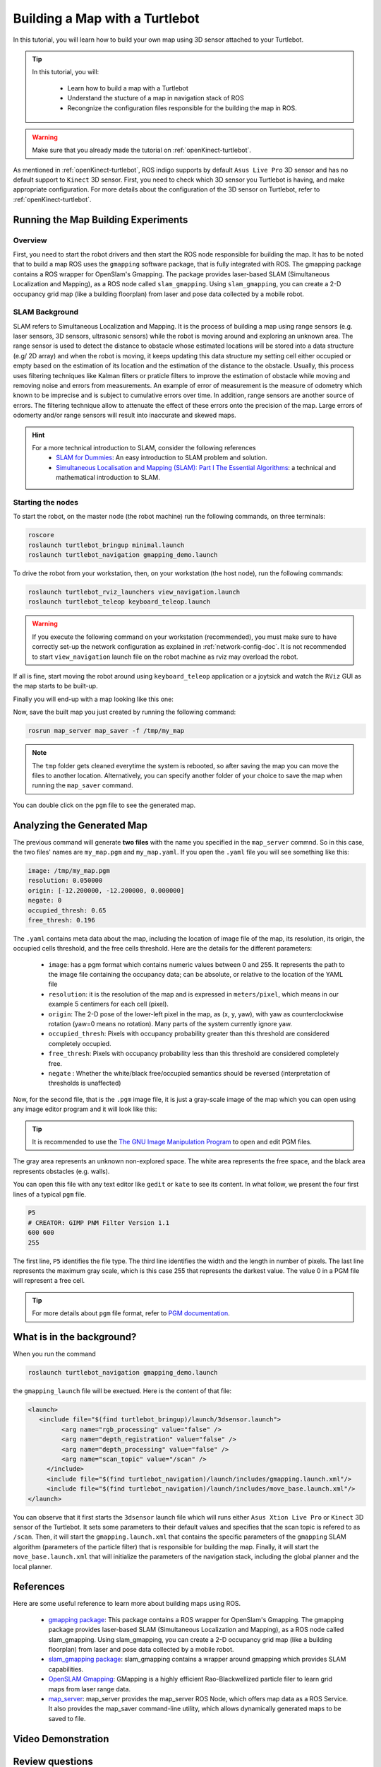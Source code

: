 
.. _create-map-kenict:

===============================
Building a Map with a Turtlebot
===============================

In this tutorial, you will learn how to build your own map using 3D sensor attached to your Turtlebot. 

.. tip ::

   In this tutorial, you will:

      * Learn how to build a map with a Turtlebot
      * Understand the stucture of a map in navigation stack of ROS
      * Recongnize the configuration files responsible for the building the map in ROS. 

.. WARNING::
    Make sure that you already made the tutorial on :ref:`openKinect-turtlebot`.

As mentioned in :ref:`openKinect-turtlebot`, ROS indigo supports by default ``Asus Live Pro`` 3D sensor and has no default support to ``Kinect`` 3D sensor. 
First, you need to check which 3D sensor you Turtlebot is having, and make appropriate configuration. For more details about the configuration of the 3D sensor on Turtlebot, refer to :ref:`openKinect-turtlebot`.


Running the Map Building Experiments
====================================

Overview
--------

First, you need to start the robot drivers and then start the ROS node responsible for building the map. 
It has to be noted that to build a map ROS uses the ``gmapping`` software package, that is fully integrated with ROS. 
The gmapping package contains a ROS wrapper for OpenSlam's Gmapping. 
The  package provides laser-based SLAM (Simultaneous Localization and Mapping), as a ROS node called ``slam_gmapping``. Using ``slam_gmapping``, you can create a 2-D occupancy grid map (like a building floorplan) from laser and pose data collected by a mobile robot. 

SLAM Background
---------------
SLAM refers to Simultaneous Localization and Mapping. It is the process of building a map using range sensors (e.g. laser sensors, 3D sensors, ultrasonic sensors) while the robot is moving around and exploring an unknown area.
The range sensor is used to detect the distance to obstacle whose estimated locations will be stored into a data structure (e.g/ 2D array) and when the robot is moving, it keeps updating this data structure my setting cell either occupied or empty based on the estimation of its location and the estimation of the distance to the obstacle. 
Usually, this process uses filtering techniques like Kalman filters or praticle filters to improve the estimation of obstacle while moving and removing noise and errors from measurements.
An example of error of measurement is the measure of odometry which known to be imprecise and is subject to cumulative errors over time. In addition, range sensors are another source of errors.
The filtering technique allow to attenuate the effect of these errors onto the precision of the map. Large errors of odomerty and/or range sensors will result into inaccurate and skewed maps.   

.. hint::
   For a more technical introduction to SLAM, consider the following references
      * `SLAM for Dummies <http://ocw.mit.edu/courses/aeronautics-and-astronautics/16-412j-cognitive-robotics-spring-2005/projects/1aslam_blas_repo.pdf>`_: An easy introduction to SLAM problem and solution. 
      * `Simultaneous Localisation and Mapping (SLAM): Part I The Essential Algorithms <https://people.eecs.berkeley.edu/~pabbeel/cs287-fa09/readings/Durrant-Whyte_Bailey_SLAM-tutorial-I.pdf>`_: a technical and mathematical introduction to SLAM. 
      

Starting the nodes
------------------
To start the robot, on the master node (the robot machine) run the following commands, on three terminals: 

.. code-block:: bash
	
	roscore
	roslaunch turtlebot_bringup minimal.launch
	roslaunch turtlebot_navigation gmapping_demo.launch

To drive the robot from your workstation, then, on your workstation (the host node), run the following commands:

.. code-block:: bash

	roslaunch turtlebot_rviz_launchers view_navigation.launch
	roslaunch turtlebot_teleop keyboard_teleop.launch

.. WARNING::
    If you execute the following command on your workstation (recommended), you must make sure to have correctly set-up the network configuration as explained in :ref:`network-config-doc`.
    It is not recommended to start ``view_navigation`` launch file on the robot machine as rviz may overload the robot. 


If all is fine, start moving the robot around using ``keyboard_teleop`` application or a joytsick and watch the ``RViz`` GUI as the map starts to be built-up. 

Finally you will end-up with a map looking like this one:

.. image:: images/kenict_map.png
    :align: center

Now, save the built map you just created by running the following command:

.. code-block:: bash
	
	rosrun map_server map_saver -f /tmp/my_map

.. NOTE::
	The ``tmp`` folder gets cleaned everytime the system is rebooted, so after saving the map you can move the files to another location. Alternatively, you can specify another folder of your choice to save the map when running the ``map_saver`` command. 

You can double click on the ``pgm`` file to see the generated map. 



Analyzing the Generated Map
===========================

The previous command will generate **two files** with the name you specified in the ``map_server`` commnd. 
So in this case, the two files' names are ``my_map.pgm`` and ``my_map.yaml``. 
If you open the ``.yaml`` file you will see something like this:

.. code-block:: yaml

	image: /tmp/my_map.pgm
	resolution: 0.050000
	origin: [-12.200000, -12.200000, 0.000000]
	negate: 0
	occupied_thresh: 0.65
	free_thresh: 0.196

The ``.yaml`` contains meta data about the map, including the location of image file of the map, its resolution, its origin, the occupied cells threshold, and the free cells threshold. 
Here are the details for the different parameters:

   * ``image``: has a pgm format which contains numeric values between 0 and 255. It represents the path to the image file containing the occupancy data; can be absolute, or relative to the location of the YAML file
   * ``resolution``: it is the resolution of the map and is expressed in ``meters/pixel``, which means in our example 5 centimers for each cell (pixel).  
   * ``origin``: The 2-D pose of the lower-left pixel in the map, as (x, y, yaw), with yaw as counterclockwise rotation (yaw=0 means no rotation). Many parts of the system currently ignore yaw.
   * ``occupied_thresh``: Pixels with occupancy probability greater than this threshold are considered completely occupied.
   * ``free_thresh``: Pixels with occupancy probability less than this threshold are considered completely free.
   * ``negate`` : Whether the white/black free/occupied semantics should be reversed (interpretation of thresholds is unaffected)

Now, for the second file, that is the ``.pgm`` image file, it is just a gray-scale image of the map which you can open using any image editor program and it will look like this:

.. image:: images/pgm_map.png
	:align: center 
   
.. TIP::
   It is recommended to use the `The GNU Image Manipulation Program <https://www.gimp.org/>`_ to open and edit PGM files. 
   
The gray area represents an unknown non-explored space. 
The white area represents the free space, and the black area represents obstacles (e.g. walls). 

You can open this file with any text editor like ``gedit`` or ``kate`` to see its content. 
In what follow, we present the four first lines of a typical ``pgm`` file. 
 
.. code-block:: xml
   
   P5
   # CREATOR: GIMP PNM Filter Version 1.1
   600 600
   255
   
The first line, ``P5`` identifies the file type. 
The third line identifies the width and the length in number of pixels. 
The last line represents the maximum gray scale, which is this case 255 that represents the darkest value. The value 0 in a PGM file will represent a free cell. 

.. TIP::
   For more details about ``pgm`` file format, refer to `PGM documentation <http://netpbm.sourceforge.net/doc/pgm.html>`_. 

What is in the background?
==========================
When you run the command

.. code-block:: bash
   
   roslaunch turtlebot_navigation gmapping_demo.launch
   
the ``gmapping_launch`` file will be exectued. Here is the content of that file:

.. code-block:: xml

   <launch>
      <include file="$(find turtlebot_bringup)/launch/3dsensor.launch">
            <arg name="rgb_processing" value="false" />
            <arg name="depth_registration" value="false" />
            <arg name="depth_processing" value="false" />
            <arg name="scan_topic" value="/scan" />
        </include>
        <include file="$(find turtlebot_navigation)/launch/includes/gmapping.launch.xml"/>
        <include file="$(find turtlebot_navigation)/launch/includes/move_base.launch.xml"/>
   </launch>

You can observe that it first starts the ``3dsensor`` launch file which will runs either ``Asus Xtion Live Pro`` or ``Kinect`` 3D sensor of the Turtlebot. 
It sets some parameters to their default values and specifies that the scan topic is refered to as ``/scan``.
Then, it will start the ``gmapping.launch.xml`` that contains the specific parameters of the ``gmapping`` SLAM algorithm (parameters of the particle filter) that is responsible for building the map.
Finally, it will start the ``move_base.launch.xml`` that will initialize the parameters of the navigation stack, including the global planner and the local planner. 


References
==========
Here are some useful reference to learn more about building maps using ROS. 

   * `gmapping package <http://wiki.ros.org/gmapping>`_: This package contains a ROS wrapper for OpenSlam's Gmapping. The gmapping package provides laser-based SLAM (Simultaneous Localization and Mapping), as a ROS node called slam_gmapping. Using slam_gmapping, you can create a 2-D occupancy grid map (like a building floorplan) from laser and pose data collected by a mobile robot.
   * `slam_gmapping package <http://wiki.ros.org/slam_gmapping>`_: slam_gmapping contains a wrapper around gmapping which provides SLAM capabilities.
   * `OpenSLAM Gmapping <https://www.openslam.org/gmapping.html>`_: GMapping is a highly efficient Rao-Blackwellized particle filer to learn grid maps from laser range data. 
   * `map_server <http://wiki.ros.org/map_server>`_: map_server provides the map_server ROS Node, which offers map data as a ROS Service. It also provides the map_saver command-line utility, which allows dynamically generated maps to be saved to file.

Video Demonstration
===================
.. youtube:: QzZif1e767k

Review questions
================
   * Apply this tutorial to build a map of your office or room.
   * What is the role of the ``map_server`` package?
   * Whick package is responsible for building the map in ROS? 
   * Explain briefly the need for a range sensor and motion sensor to build the map of a moving robot. 
   * How a map is represented in ROS? What is the relation between the ``yaml`` file and the ``pgm`` file?
   * Which specific launch file is responsible for executing the gmapping algorithm and initialize its parameters?  


